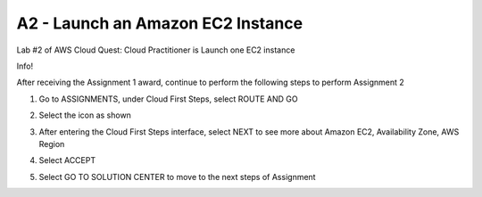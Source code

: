 A2 - Launch an Amazon EC2 Instance
====================


Lab #2 of AWS Cloud Quest: Cloud Practitioner is Launch one EC2 instance

Info!

After receiving the Assignment 1 award, continue to perform the following steps to perform Assignment 2

1. Go to ASSIGNMENTS, under Cloud First Steps, select ROUTE AND GO

.. image:: pictures/a21.png
   :align: center
   :width: 700px


2. Select the icon as shown

.. image:: pictures/a22.png
   :align: center
   :width: 700px


3. After entering the Cloud First Steps interface, select NEXT to see more about Amazon EC2, Availability Zone, AWS Region

.. image:: pictures/a23.png
   :align: center
   :width: 700px


4. Select ACCEPT

.. image:: pictures/a24.png
   :align: center
   :width: 700px


5. Select GO TO SOLUTION CENTER to move to the next steps of Assignment


.. image:: pictures/a25.png
   :align: center
   :width: 700px


